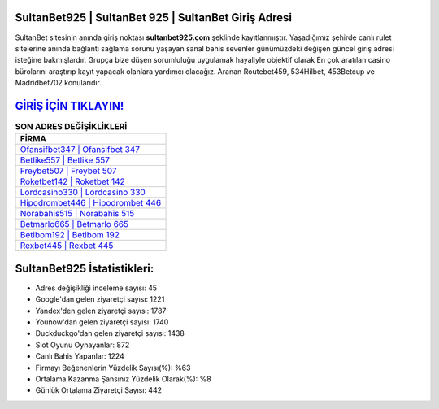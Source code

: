 ﻿SultanBet925 | SultanBet 925 | SultanBet Giriş Adresi
===================================

.. image:: images/sultanbet-giris.jpg
   :width: 600
   
SultanBet sitesinin anında giriş noktası **sultanbet925.com** şeklinde kayıtlanmıştır. Yaşadığımız şehirde canlı rulet sitelerine anında bağlantı sağlama sorunu yaşayan sanal bahis sevenler günümüzdeki değişen güncel giriş adresi isteğine bakmışlardır. Grupça bize düşen sorumluluğu uygulamak hayaliyle objektif olarak En çok aratılan casino bürolarını araştırıp kayıt yapacak olanlara yardımcı olacağız. Aranan Routebet459, 534Hilbet, 453Betcup ve Madridbet702 konularıdır.

`GİRİŞ İÇİN TIKLAYIN! <https://uclck.me/gonow>`_
==============

.. list-table:: **SON ADRES DEĞİŞİKLİKLERİ**
   :widths: 100
   :header-rows: 1

   * - FİRMA
   * - `Ofansifbet347 | Ofansifbet 347 <ofansifbet347-ofansifbet-347-ofansifbet-giris-adresi.html>`_
   * - `Betlike557 | Betlike 557 <betlike557-betlike-557-betlike-giris-adresi.html>`_
   * - `Freybet507 | Freybet 507 <freybet507-freybet-507-freybet-giris-adresi.html>`_	 
   * - `Roketbet142 | Roketbet 142 <roketbet142-roketbet-142-roketbet-giris-adresi.html>`_	 
   * - `Lordcasino330 | Lordcasino 330 <lordcasino330-lordcasino-330-lordcasino-giris-adresi.html>`_ 
   * - `Hipodrombet446 | Hipodrombet 446 <hipodrombet446-hipodrombet-446-hipodrombet-giris-adresi.html>`_
   * - `Norabahis515 | Norabahis 515 <norabahis515-norabahis-515-norabahis-giris-adresi.html>`_	 
   * - `Betmarlo665 | Betmarlo 665 <betmarlo665-betmarlo-665-betmarlo-giris-adresi.html>`_
   * - `Betibom192 | Betibom 192 <betibom192-betibom-192-betibom-giris-adresi.html>`_
   * - `Rexbet445 | Rexbet 445 <rexbet445-rexbet-445-rexbet-giris-adresi.html>`_
	 
SultanBet925 İstatistikleri:
===================================	 
* Adres değişikliği inceleme sayısı: 45
* Google'dan gelen ziyaretçi sayısı: 1221
* Yandex'den gelen ziyaretçi sayısı: 1787
* Younow'dan gelen ziyaretçi sayısı: 1740
* Duckduckgo'dan gelen ziyaretçi sayısı: 1438
* Slot Oyunu Oynayanlar: 872
* Canlı Bahis Yapanlar: 1224
* Firmayı Beğenenlerin Yüzdelik Sayısı(%): %63
* Ortalama Kazanma Şansınız Yüzdelik Olarak(%): %8
* Günlük Ortalama Ziyaretçi Sayısı: 442
